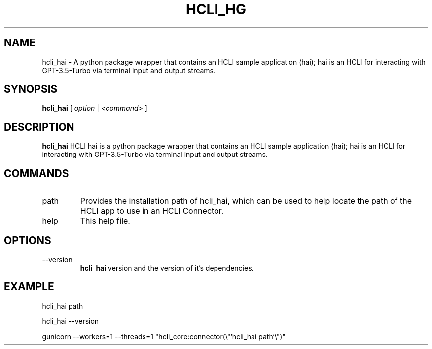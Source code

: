 .TH HCLI_HG 1 "SEPTEMBER 2023" Linux "User Manuals"
.SH NAME
hcli_hai \- A python package wrapper that contains an HCLI sample application (hai); hai is an HCLI for interacting with GPT-3.5-Turbo via terminal input and output streams.
.SH SYNOPSIS
.B hcli_hai
[
.I option
|
.I <command>
]
.SH DESCRIPTION
.B hcli_hai
HCLI hai is a python package wrapper that contains an HCLI sample application (hai); hai is an HCLI for interacting with GPT-3.5-Turbo via terminal input and output streams.

.SH COMMANDS
.IP "path"
Provides the installation path of hcli_hai, which can be used to help locate the path of the HCLI app to use in an HCLI Connector.
.IP help
This help file.
.SH OPTIONS
.IP --version
.B hcli_hai
version and the version of it's dependencies.
.SH EXAMPLE
hcli_hai path

hcli_hai --version

gunicorn --workers=1 --threads=1 "hcli_core:connector(\\"`hcli_hai path`\\")"
